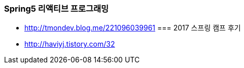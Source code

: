 === Spring5 리액티브 프로그래밍
* http://tmondev.blog.me/221096039961
=== 2017 스프링 캠프 후기
* http://haviyj.tistory.com/32
